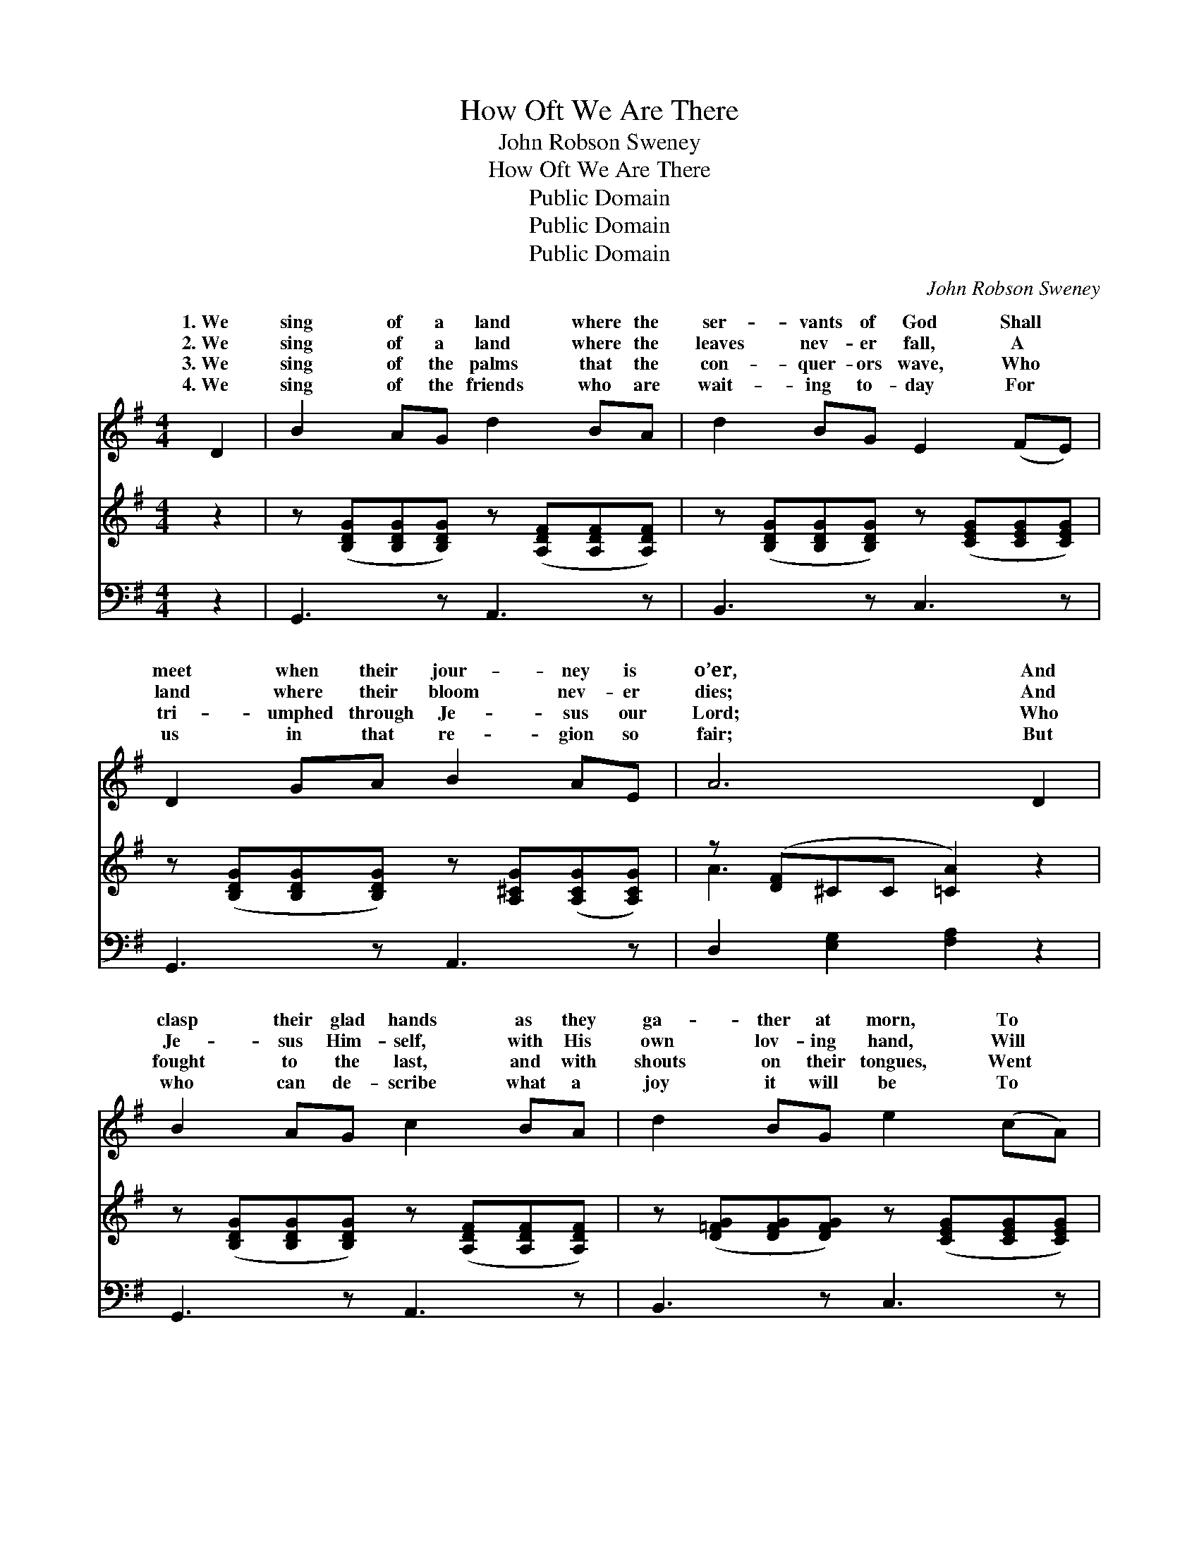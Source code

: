 X:1
T:How Oft We Are There
T:John Robson Sweney
T:How Oft We Are There
T:Public Domain
T:Public Domain
T:Public Domain
C:John Robson Sweney
Z:Public Domain
%%score ( 1 2 ) ( 3 4 ) ( 5 6 )
L:1/8
M:4/4
K:G
V:1 treble 
V:2 treble 
V:3 treble 
V:4 treble 
V:5 bass 
V:6 bass 
V:1
 D2 | B2 AG d2 BA | d2 BG E2 (FE) | D2 GA B2 AE | A6 D2 | B2 AG c2 BA | d2 BG e2 (cA) | %7
w: 1.~We|sing of a land where the|ser- vants of God Shall *|meet when their jour- ney is|o’er, And|clasp their glad hands as they|ga- ther at morn, To *|
w: 2.~We|sing of a land where the|leaves nev- er fall, A *|land where their bloom nev- er|dies; And|Je- sus Him- self, with His|own lov- ing hand, Will *|
w: 3.~We|sing of the palms that the|con- quer- ors wave, Who *|tri- umphed through Je- sus our|Lord; Who|fought to the last, and with|shouts on their tongues, Went *|
w: 4.~We|sing of the friends who are|wait- ing to- day For *|us in that re- gion so|fair; But|who can de- scribe what a|joy it will be To *|
 d2 BG D2 EF | G6 ||"^Refrain" [DG]2 | [FA]2 [^E^G][EG] [FA]2 [=GB][Ac] | %11
w: la- bor and sor- row no|more.|||
w: wipe ev- ery tear from our|eyes.|||
w: home to re- ceive their re-|ward.|We|sing of the beau- ti- ful|
w: know that in- deed we are|there?|||
 [Ac]2 [GB][G^A] [GB]2 [GB]2 | [Ge]2 [GB][EG] [EF]2 EE | (^D2 EE D2) =D2 | %14
w: |||
w: |||
w: man- sions of rest Our|Sav- ior has gone to pre-|oh, * * * when|
w: |||
 [DB]2 [DA]G [Ec]2 [FB][FA] | [Gd]2 [GB][=FG] [Ge]2 (cA) | [Gd]2 [DB][B,G] D2 [^CE][=CF] | %17
w: |||
w: |||
w: of the bliss they un- fold,|spir- it, how oft we *|there. * * * * *|
w: |||
 [B,G]6 |] %18
w: |
w: |
w: |
w: |
V:2
 x2 | x8 | x8 | x8 | x8 | x8 | x8 | x8 | x6 || x2 | x8 | x8 | x6 EE | B6 D2 | x3 G x4 | x6 E2 | %16
w: ||||||||||||||||
w: ||||||||||||||||
w: ||||||||||||pare; And|we think|In|are|
 x4 D2 x2 | x6 |] %18
w: ||
w: ||
w: ||
V:3
 z2 | z ([B,DG][B,DG][B,DG]) z ([A,DF][A,DF][A,DF]) | z ([B,DG][B,DG][B,DG]) z ([CEG][CEG][CEG]) | %3
 z ([B,DG][B,DG][B,DG]) z [A,^CG]([A,CG][A,CG]) | z ([DF]^CC [=CA]2) z2 | %5
 z ([B,DG][B,DG][B,DG]) z ([A,DF][A,DF][A,DF]) | z ([D=FG][DFG][DFG]) z ([CEG][CEG][CEG]) | %7
 z ([B,DG][B,DG][B,DG]) z (D[^CE][=CF]) | (z [B,D][CE][C_E] [B,D]2) || x2 | x8 | x8 | x8 | x8 | %14
 x8 | x8 | x8 | x6 |] %18
V:4
 x2 | x8 | x8 | x8 | A3- x5 | x8 | x8 | x8 | G6 || x2 | x8 | x8 | x8 | x8 | x8 | x8 | x8 | x6 |] %18
V:5
 z2 | G,,3 z A,,3 z | B,,3 z C,3 z | G,,3 z A,,3 z | D,2 [E,G,]2 [F,A,]2 z2 | G,,3 z A,,3 z | %6
 B,,3 z C,3 z | D,3 z D,3 z | G,,6 || [G,B,]2 | [D,D]2 [D,D][D,D] [D,D]2 [D,D][D,D] | %11
 [G,D]2 [G,D][G,^C] [G,D]2 [G,B,]2 | [E,B,]2 [E,B,][E,B,] [C,A,]2 [C,^A,][C,A,] | %13
 ([B,,B,]2 [E,G,][E,G,] [B,,F,]2) [A,,F,]2 | [G,,G,]2 [G,C][G,B,] [A,D]2 [A,D][A,C] | %15
 [B,D]2 [G,D][G,B,] [C,C]2 (G,C) | [D,B,]2 [D,G,][D,G,] [D,F,]2 [D,G,][D,A,] | [G,,G,]6 |] %18
V:6
 x2 | x8 | x8 | x8 | x8 | x8 | x8 | x8 | x6 || x2 | x8 | x8 | x8 | x8 | x8 | x6 C,2 | x8 | x6 |] %18

